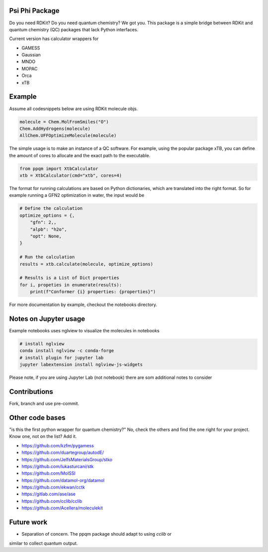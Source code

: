 
Psi Phi Package
===============

Do you need RDKit? Do you need quantum chemistry? We got you.
This package is a simple bridge between RDKit and quantum chemistry (QC) packages
that lack Python interfaces.

Current version has calculator wrappers for

- GAMESS
- Gaussian
- MNDO
- MOPAC
- Orca
- xTB


Example
=======

Assume all codesnippets below are using RDKit molecule objs.

.. code-block:: python

    molecule = Chem.MolFromSmiles("O")
    Chem.AddHydrogens(molecule)
    AllChem.UFFOptimizeMolecule(molecule)


The simple usage is to make an instance of a QC software.
For example, using the popular package xTB, you can define the amount of cores
to allocate and the exact path to the executable.

.. code-block:: python

    from ppqm import XtbCalculator
    xtb = XtbCalculator(cmd="xtb", cores=4)

The format for running calculations are based on Python dictionaries, which are
translated into the right format. So for example running a GFN2 optimization in
water, the input would be

.. code-block:: python

    # Define the calculation
    optimize_options = {,
        "gfn": 2,,
        "alpb": "h2o",
        "opt": None,
    }

    # Run the calculation
    results = xtb.calculate(molecule, optimize_options)

    # Results is a List of Dict properties
    for i, propeties in enumerate(results):
        print(f"Conformer {i} properties: {properties}")

For more documentation by example, checkout the notebooks directory.


Notes on Jupyter usage
======================

Example notebooks uses nglview to visualize the molecules in notebooks


.. code-block:: bash

    # install nglview
    conda install nglview -c conda-forge
    # install plugin for jupyter lab
    jupyter labextension install nglview-js-widgets

Please note, if you are using Jupyter Lab (not notebook) there are som
additional notes to consider


Contributions
=============

Fork, branch and use pre-commit.


Other code bases
================

"is this the first python wrapper for quantum chemistry?" No, check the others
and find the one right for your project. Know one, not on the list? Add it.


- https://github.com/kzfm/pygamess
- https://github.com/duartegroup/autodE/
- https://github.com/JelfsMaterialsGroup/stko
- https://github.com/lukasturcani/stk
- https://github.com/MolSSI
- https://github.com/datamol-org/datamol
- https://github.com/ekwan/cctk
- https://gitlab.com/ase/ase
- https://github.com/cclib/cclib
- https://github.com/Acellera/moleculekit


Future work
===========

- Separation of concern. The ppqm package should adapt to using `cclib` or
similar to collect quantum output.
